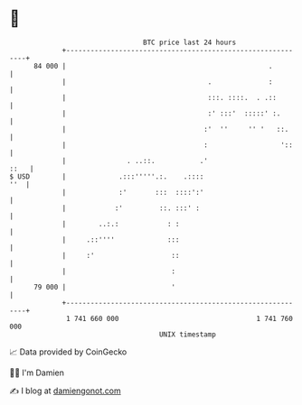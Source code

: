 * 👋

#+begin_example
                                    BTC price last 24 hours                    
                +------------------------------------------------------------+ 
         84 000 |                                                  .         | 
                |                                   .              :         | 
                |                                   :::. ::::.  . .::        | 
                |                                   :' :::'  :::::' :.       | 
                |                                  :'  ''     '' '   ::.     | 
                |                                  :                  '::    | 
                |               . ..::.           .'                    ::   | 
   $ USD        |             .:::'''''.:.    .::::                      ''  | 
                |             :'       :::  ::::':'                          | 
                |            :'         ::. :::' :                           | 
                |        ..:.:            : :                                | 
                |     .::''''             :::                                | 
                |     :'                   ::                                | 
                |                          :                                 | 
         79 000 |                          '                                 | 
                +------------------------------------------------------------+ 
                 1 741 660 000                                  1 741 760 000  
                                        UNIX timestamp                         
#+end_example
📈 Data provided by CoinGecko

🧑‍💻 I'm Damien

✍️ I blog at [[https://www.damiengonot.com][damiengonot.com]]
